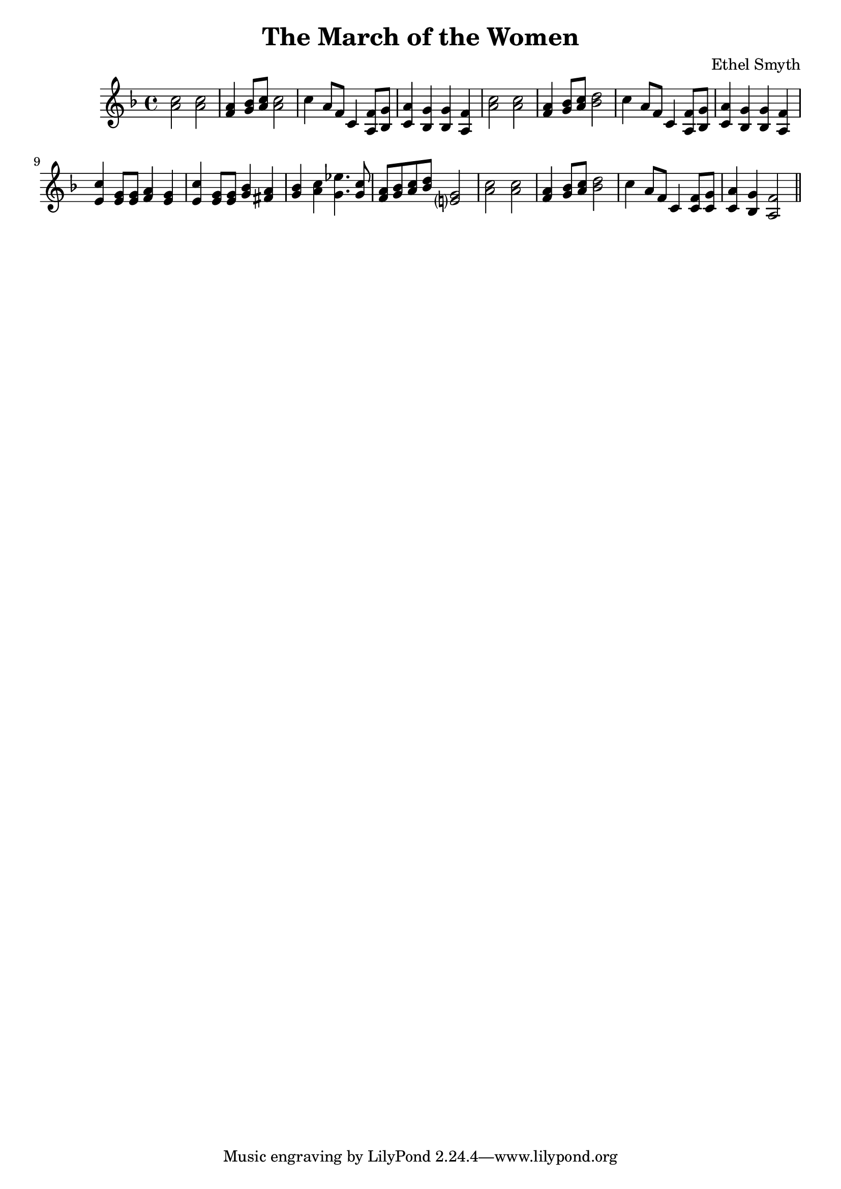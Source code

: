 \header {
  title = "The March of the Women"
  composer = "Ethel Smyth"
}

\score {
  \new Staff {
    \clef treble \time 4/4 \key f \major 
    \relative c'' {
    <a c>2 <a c> | 
    <f a>4 <g bes>8 <a c> <a c>2 | 
    c4 a8 f c4 <a f'>8 <bes g'> |
    <c a'>4 <bes g'> <bes g'> <a f'> | 
    <a' c>2 <a c> | 
    <f a>4 <g bes>8 <a c> <bes d>2 | 
    c4 a8 f c4 <a f'>8 <bes g'> | 
    <c a'>4 <bes g'> <bes g'> <a f'> | 
    <e' c'>4 <e g>8 <e g> <f a>4 <e g> | 
    <e c'>4 <e g>8 <e g> <g bes>4 <fis a> | 
    <g bes> <a c> <g ees'>4. <g c>8 | 
    <f a>8 <g bes> <a c> <bes d> <e,? g>2 | 
    <a c>2 <a c> |
    <f a>4 <g bes>8 <a c> <bes d>2 | 
    c4 a8 f c4 <c f>8 <c g'> |
    <c a'>4 <bes g'> <a f'>2 \bar "||"
    }
  }

  \layout {}
  \midi {}
}